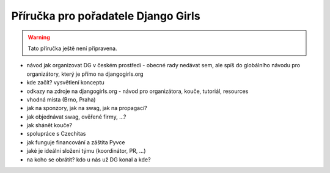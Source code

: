 Příručka pro pořadatele Django Girls
====================================

.. warning::
    Tato příručka ještě není připravena.

- návod jak organizovat DG v českém prostředí - obecné rady nedávat sem, ale spíš do globálního návodu pro organizátory, který je přímo na djangogirls.org
- kde začít? vysvětlení konceptu
- odkazy na zdroje na djangogirls.org - návod pro organizátora, kouče, tutoriál, resources
- vhodná místa (Brno, Praha)
- jak na sponzory, jak na swag, jak na propagaci?
- jak objednávat swag, ověřené firmy, ...?
- jak shánět kouče?
- spolupráce s Czechitas
- jak funguje financování a záštita Pyvce
- jaké je ideální složení týmu (koordinátor, PR, ...)
- na koho se obrátit? kdo u nás už DG konal a kde?

.. image:: ../_static/images/pylady.svg
    :width: 20%
    :align: center
